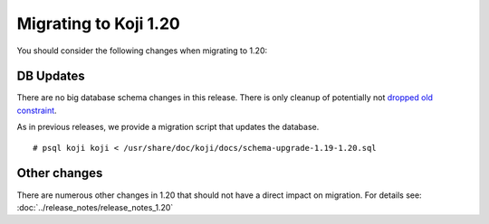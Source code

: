 Migrating to Koji 1.20
======================

You should consider the following changes when migrating to 1.20:

DB Updates
----------

There are no big database schema changes in this release. There is only cleanup
of potentially not `dropped old constraint <https://pagure.io/koji/issue/1789>`_.

As in previous releases, we provide a migration script that updates the
database.

::

    # psql koji koji < /usr/share/doc/koji/docs/schema-upgrade-1.19-1.20.sql


Other changes
-------------

There are numerous other changes in 1.20 that should not have a direct impact on
migration. For details see: :doc:`../release_notes/release_notes_1.20`
